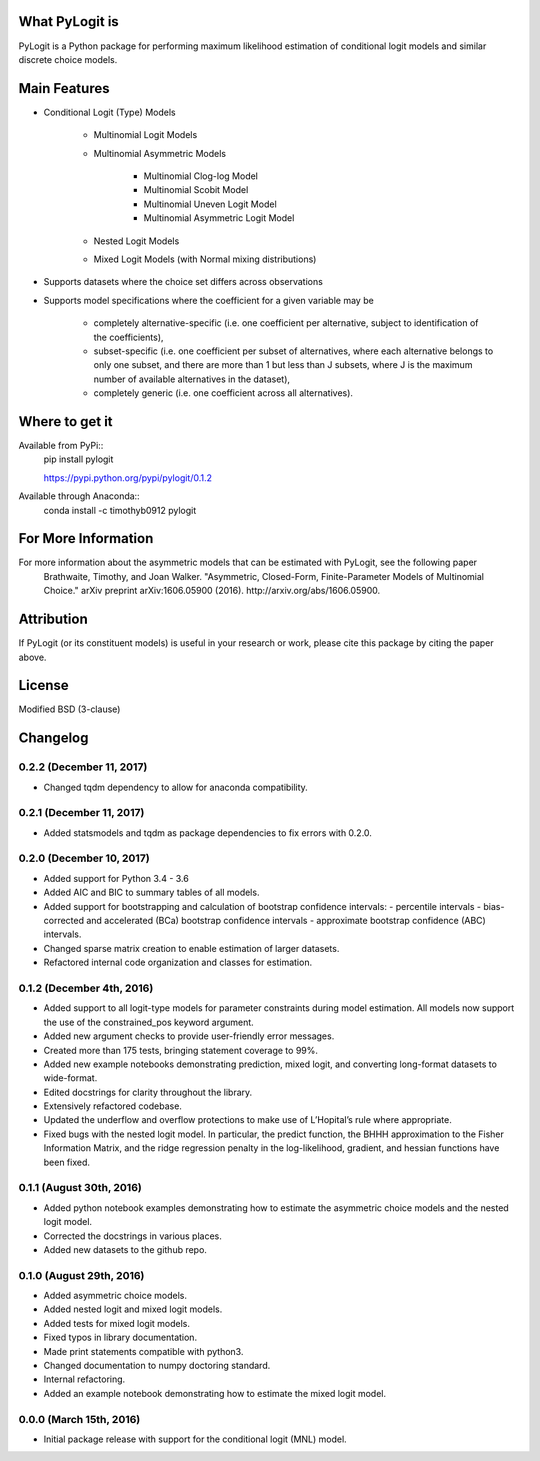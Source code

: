 .. image:: https://travis-ci.org/timothyb0912/pylogit.svg?branch=master
    :target: https://travis-ci.org/timothyb0912/pylogit
.. image:: https://coveralls.io/repos/github/timothyb0912/pylogit/badge.svg?branch=master

What PyLogit is
===============
PyLogit is a Python package for performing maximum likelihood estimation of conditional logit models and similar discrete choice models.

Main Features
=============

* Conditional Logit (Type) Models

   - Multinomial Logit Models
   - Multinomial Asymmetric Models

      + Multinomial Clog-log Model
      + Multinomial Scobit Model
      + Multinomial Uneven Logit Model
      + Multinomial Asymmetric Logit Model
   - Nested Logit Models
   - Mixed Logit Models (with Normal mixing distributions)

* Supports datasets where the choice set differs across observations
* Supports model specifications where the coefficient for a given variable may be

   - completely alternative-specific (i.e. one coefficient per alternative, subject to identification of the coefficients),
   - subset-specific (i.e. one coefficient per subset of alternatives, where each alternative belongs to only one subset, and there are more than 1 but less than J subsets, where J is the maximum number of available alternatives in the dataset),
   - completely generic (i.e. one coefficient across all alternatives).

Where to get it
===============
Available from PyPi::
    pip install pylogit

    https://pypi.python.org/pypi/pylogit/0.1.2

Available through Anaconda::
    conda install -c timothyb0912 pylogit

For More Information
====================
For more information about the asymmetric models that can be estimated with PyLogit, see the following paper
    Brathwaite, Timothy, and Joan Walker. "Asymmetric, Closed-Form, Finite-Parameter Models of Multinomial Choice." arXiv preprint arXiv:1606.05900 (2016). http://arxiv.org/abs/1606.05900.

Attribution
===========
If PyLogit (or its constituent models) is useful in your research or work, please cite this package by citing the paper above.

License
=======
Modified BSD (3-clause)

Changelog
=========

0.2.2 (December 11, 2017)
-------------------------
- Changed tqdm dependency to allow for anaconda compatibility.

0.2.1 (December 11, 2017)
-------------------------
- Added statsmodels and tqdm as package dependencies to fix errors with 0.2.0.

0.2.0 (December 10, 2017)
-------------------------
- Added support for Python 3.4 - 3.6

- Added AIC and BIC to summary tables of all models.

- Added support for bootstrapping and calculation of bootstrap confidence intervals:
  - percentile intervals
  - bias-corrected and accelerated (BCa) bootstrap confidence intervals
  - approximate bootstrap confidence (ABC) intervals.

- Changed sparse matrix creation to enable estimation of larger datasets.

- Refactored internal code organization and classes for estimation.

0.1.2 (December 4th, 2016)
--------------------------
- Added support to all logit-type models for parameter constraints during model estimation. All models now support the use of the constrained_pos keyword argument.

- Added new argument checks to provide user-friendly error messages.

- Created more than 175 tests, bringing statement coverage to 99%.

- Added new example notebooks demonstrating prediction, mixed logit, and converting long-format datasets to wide-format.

- Edited docstrings for clarity throughout the library.

- Extensively refactored codebase.

- Updated the underflow and overflow protections to make use of L’Hopital’s rule where appropriate.

- Fixed bugs with the nested logit model. In particular, the predict function, the BHHH approximation to the Fisher Information Matrix, and the ridge regression penalty in the log-likelihood, gradient, and hessian functions have been fixed.

0.1.1 (August 30th, 2016)
-------------------------
- Added python notebook examples demonstrating how to estimate the asymmetric choice models and the nested logit model.

- Corrected the docstrings in various places.

- Added new datasets to the github repo.

0.1.0 (August 29th, 2016)
-------------------------
- Added asymmetric choice models.

- Added nested logit and mixed logit models.

- Added tests for mixed logit models.

- Fixed typos in library documentation.

- Made print statements compatible with python3.

- Changed documentation to numpy doctoring standard.

- Internal refactoring.

- Added an example notebook demonstrating how to estimate the mixed logit model.

0.0.0 (March 15th, 2016)
-------------------------
- Initial package release with support for the conditional logit (MNL) model.


